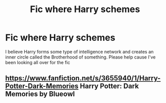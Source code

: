 #+TITLE: Fic where Harry schemes

* Fic where Harry schemes
:PROPERTIES:
:Author: farguard227
:Score: 5
:DateUnix: 1569709212.0
:DateShort: 2019-Sep-29
:FlairText: What's That Fic?
:END:
I believe Harry forms some type of intelligence network and creates an inner circle called the Brotherhood of something. Please help cause I've been looking all over for the fic


** [[https://www.fanfiction.net/s/3655940/1/Harry-Potter-Dark-Memories]] Harry Potter: Dark Memories by Blueowl
:PROPERTIES:
:Author: heresy23
:Score: 1
:DateUnix: 1569723812.0
:DateShort: 2019-Sep-29
:END:
